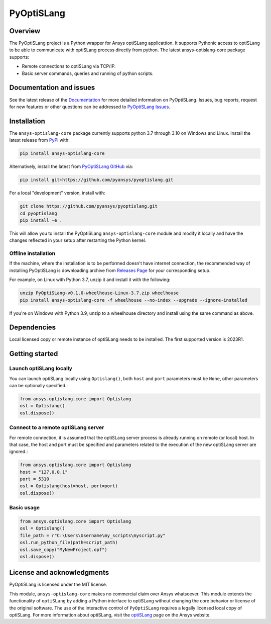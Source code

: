 PyOptiSLang
===========
|pyansys| |python| |pypi| |GH-CI| |codecov| |MIT| |black|

.. |pyansys| image:: https://img.shields.io/badge/Py-Ansys-ffc107.svg?logo=data:image/png;base64,iVBORw0KGgoAAAANSUhEUgAAABAAAAAQCAIAAACQkWg2AAABDklEQVQ4jWNgoDfg5mD8vE7q/3bpVyskbW0sMRUwofHD7Dh5OBkZGBgW7/3W2tZpa2tLQEOyOzeEsfumlK2tbVpaGj4N6jIs1lpsDAwMJ278sveMY2BgCA0NFRISwqkhyQ1q/Nyd3zg4OBgYGNjZ2ePi4rB5loGBhZnhxTLJ/9ulv26Q4uVk1NXV/f///////69du4Zdg78lx//t0v+3S88rFISInD59GqIH2esIJ8G9O2/XVwhjzpw5EAam1xkkBJn/bJX+v1365hxxuCAfH9+3b9/+////48cPuNehNsS7cDEzMTAwMMzb+Q2u4dOnT2vWrMHu9ZtzxP9vl/69RVpCkBlZ3N7enoDXBwEAAA+YYitOilMVAAAAAElFTkSuQmCC
   :target: https://docs.pyansys.com/
   :alt: PyAnsys

.. |python| image:: https://img.shields.io/badge/Python-%3E%3D3.7-blue
   :target: https://pypi.org/project/pyoptislang/
   :alt: Python

.. |pypi| image:: https://img.shields.io/pypi/v/pyoptislang.svg?logo=python&logoColor=white
   :target: https://pypi.org/project/pyoptislang
   :alt: PyPI

.. |codecov| image:: https://codecov.io/gh/pyansys/pyoptislang/branch/main/graph/badge.svg
   :target: https://codecov.io/gh/pyansys/pyoptislang
   :alt: Codecov

.. |GH-CI| image:: https://github.com/pyansys/pyoptislang/actions/workflows/ci_cd.yml/badge.svg
   :target: https://github.com/pyansys/pyoptislang/actions/workflows/ci_cd.yml
   :alt: GH-CI

.. |MIT| image:: https://img.shields.io/badge/License-MIT-yellow.svg
   :target: https://opensource.org/licenses/MIT
   :alt: MIT

.. |black| image:: https://img.shields.io/badge/code%20style-black-000000.svg?style=flat
   :target: https://github.com/psf/black
   :alt: Black


Overview
--------
The PyOptiSLang project is a Python wrapper for Ansys optiSLang applicattion. It supports Pythonic
access to optiSLang to be able to communicate with optiSLang process directly from python.
The latest ansys-optislang-core package supports:

- Remote connections to optiSLang via TCP/IP.
- Basic server commands, queries and running of python scripts.

Documentation and issues
------------------------
See the latest release of the `Documentation <https://optislang.docs.pyansys.com>`_ for more detailed
information on PyOptiSLang. Issues, bug reports, request for new features or other questions can
be addressed to `PyOptiSLang Issues <https://github.com/pyansys/pyoptislang/issues>`_.

Installation
------------
The ``ansys-optislang-core`` package currently supports python 3.7 through 3.10 on Windows and Linux.
Install the latest release from `PyPi
<https://pypi.org/project/ansys-optislang-core/>`_ with:

.. code::

   pip install ansys-optislang-core

Alternatively, install the latest from `PyOptiSLang GitHub
<https://github.com/pyansys/pyoptislang/issues>`_ via:

.. code::

   pip install git+https://github.com/pyansys/pyoptislang.git


For a local "development" version, install with:

.. code::

   git clone https://github.com/pyansys/pyoptislang.git
   cd pyoptislang
   pip install -e .

This will allow you to install the PyOptiSLang ``ansys-optislang-core`` module
and modify it locally and have the changes reflected in your setup
after restarting the Python kernel.

Offline installation
~~~~~~~~~~~~~~~~~~~~
If the machine, where the installation is to be performed doesn't have internet connection, the
recommended way of installing PyOptiSLang is downloading archive from `Releases Page
<https://github.com/pyansys/pyoptislang/releases>`_ for your corresponding setup.

For example, on Linux with Python 3.7, unzip it and install it with the following:

.. code:: bash

    unzip PyOptiSLang-v0.1.0-wheelhouse-Linux-3.7.zip wheelhouse
    pip install ansys-optislang-core -f wheelhouse --no-index --upgrade --ignore-installed

If you're on Windows with Python 3.9, unzip to a wheelhouse directory and install using the same
command as above.

Dependencies
--------------
Local licensed copy or remote instance of optiSLang needs to be installed. The first supported
version is 2023R1.

Getting started
---------------

Launch optiSLang locally
~~~~~~~~~~~~~~~~~~~~~~~~

You can launch optiSLang locally using ``Optislang()``, both ``host`` and ``port`` parameters
must be ``None``, other parameters can be optionally specified.:

.. code:: python

    from ansys.optislang.core import Optislang
    osl = Optislang()
    osl.dispose()

Connect to a remote optiSLang server
~~~~~~~~~~~~~~~~~~~~~~~~~~~~~~~~~~~~

For remote connection, it is assumed that the optiSLang server process is already running
on remote (or local) host. In that case, the host and port must be specified and parameters
related to the execution of the new optiSLang server are ignored.:

.. code:: python

    from ansys.optislang.core import Optislang
    host = "127.0.0.1"
    port = 5310
    osl = Optislang(host=host, port=port)
    osl.dispose()

Basic usage
~~~~~~~~~~~

.. code:: python

    from ansys.optislang.core import Optislang
    osl = Optislang()
    file_path = r"C:\Users\Username\my_scripts\myscript.py"
    osl.run_python_file(path=script_path)
    osl.save_copy("MyNewProject.opf")
    osl.dispose()

License and acknowledgments
---------------------------

PyOptiSLang is licensed under the MIT license.

This module, ``ansys-optislang-core`` makes no commercial claim over Ansys whatsoever. This module
extends the functionality of ``optiSLang`` by adding a Python interface to optiSLang without
changing the core behavior or license of the original software. The use of the interactive control
of ``PyOptiSLang`` requires a legally licensed local copy of optiSLang. For more information about
optiSLang, visit the `optiSLang <https://www.ansys.com/products/connect/ansys-optislang>`_ page
on the Ansys website.